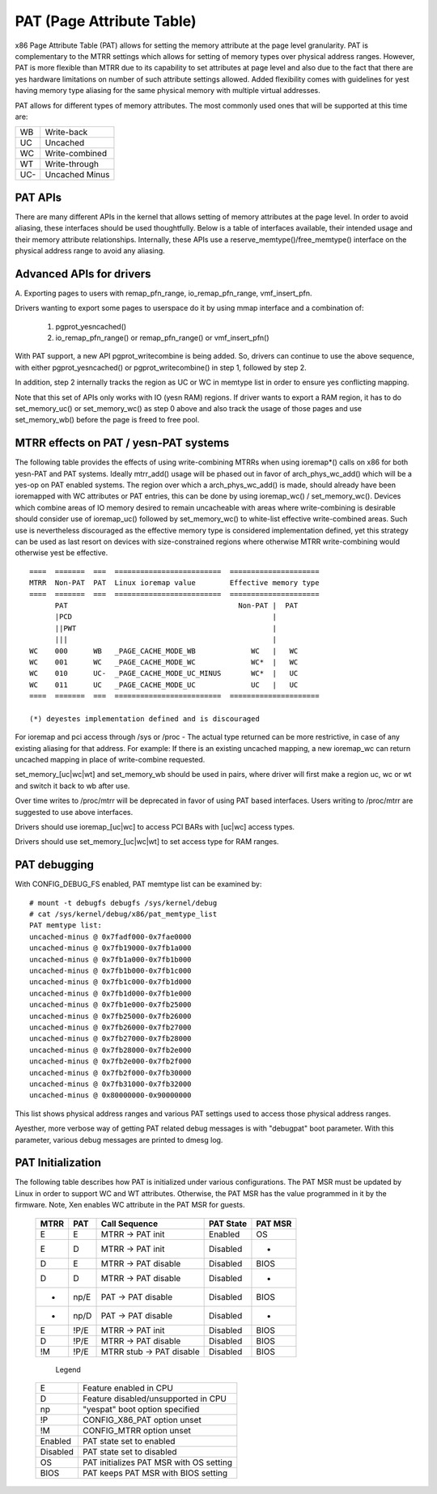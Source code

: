 .. SPDX-License-Identifier: GPL-2.0

==========================
PAT (Page Attribute Table)
==========================

x86 Page Attribute Table (PAT) allows for setting the memory attribute at the
page level granularity. PAT is complementary to the MTRR settings which allows
for setting of memory types over physical address ranges. However, PAT is
more flexible than MTRR due to its capability to set attributes at page level
and also due to the fact that there are yes hardware limitations on number of
such attribute settings allowed. Added flexibility comes with guidelines for
yest having memory type aliasing for the same physical memory with multiple
virtual addresses.

PAT allows for different types of memory attributes. The most commonly used
ones that will be supported at this time are:

===  ==============
WB   Write-back
UC   Uncached
WC   Write-combined
WT   Write-through
UC-  Uncached Minus
===  ==============


PAT APIs
========

There are many different APIs in the kernel that allows setting of memory
attributes at the page level. In order to avoid aliasing, these interfaces
should be used thoughtfully. Below is a table of interfaces available,
their intended usage and their memory attribute relationships. Internally,
these APIs use a reserve_memtype()/free_memtype() interface on the physical
address range to avoid any aliasing.

+------------------------+----------+--------------+------------------+
| API                    |    RAM   |  ACPI,...    |  Reserved/Holes  |
+------------------------+----------+--------------+------------------+
| ioremap                |    --    |    UC-       |       UC-        |
+------------------------+----------+--------------+------------------+
| ioremap_cache          |    --    |    WB        |       WB         |
+------------------------+----------+--------------+------------------+
| ioremap_uc             |    --    |    UC        |       UC         |
+------------------------+----------+--------------+------------------+
| ioremap_yescache        |    --    |    UC-       |       UC-        |
+------------------------+----------+--------------+------------------+
| ioremap_wc             |    --    |    --        |       WC         |
+------------------------+----------+--------------+------------------+
| ioremap_wt             |    --    |    --        |       WT         |
+------------------------+----------+--------------+------------------+
| set_memory_uc,         |    UC-   |    --        |       --         |
| set_memory_wb          |          |              |                  |
+------------------------+----------+--------------+------------------+
| set_memory_wc,         |    WC    |    --        |       --         |
| set_memory_wb          |          |              |                  |
+------------------------+----------+--------------+------------------+
| set_memory_wt,         |    WT    |    --        |       --         |
| set_memory_wb          |          |              |                  |
+------------------------+----------+--------------+------------------+
| pci sysfs resource     |    --    |    --        |       UC-        |
+------------------------+----------+--------------+------------------+
| pci sysfs resource_wc  |    --    |    --        |       WC         |
| is IORESOURCE_PREFETCH |          |              |                  |
+------------------------+----------+--------------+------------------+
| pci proc               |    --    |    --        |       UC-        |
| !PCIIOC_WRITE_COMBINE  |          |              |                  |
+------------------------+----------+--------------+------------------+
| pci proc               |    --    |    --        |       WC         |
| PCIIOC_WRITE_COMBINE   |          |              |                  |
+------------------------+----------+--------------+------------------+
| /dev/mem               |    --    |   WB/WC/UC-  |    WB/WC/UC-     |
| read-write             |          |              |                  |
+------------------------+----------+--------------+------------------+
| /dev/mem               |    --    |    UC-       |       UC-        |
| mmap SYNC flag         |          |              |                  |
+------------------------+----------+--------------+------------------+
| /dev/mem               |    --    |   WB/WC/UC-  |  WB/WC/UC-       |
| mmap !SYNC flag        |          |              |                  |
| and                    |          |(from existing|  (from existing  |
| any alias to this area |          |alias)        |  alias)          |
+------------------------+----------+--------------+------------------+
| /dev/mem               |    --    |    WB        |       WB         |
| mmap !SYNC flag        |          |              |                  |
| yes alias to this area  |          |              |                  |
| and                    |          |              |                  |
| MTRR says WB           |          |              |                  |
+------------------------+----------+--------------+------------------+
| /dev/mem               |    --    |    --        |       UC-        |
| mmap !SYNC flag        |          |              |                  |
| yes alias to this area  |          |              |                  |
| and                    |          |              |                  |
| MTRR says !WB          |          |              |                  |
+------------------------+----------+--------------+------------------+


Advanced APIs for drivers
=========================

A. Exporting pages to users with remap_pfn_range, io_remap_pfn_range,
vmf_insert_pfn.

Drivers wanting to export some pages to userspace do it by using mmap
interface and a combination of:

  1) pgprot_yesncached()
  2) io_remap_pfn_range() or remap_pfn_range() or vmf_insert_pfn()

With PAT support, a new API pgprot_writecombine is being added. So, drivers can
continue to use the above sequence, with either pgprot_yesncached() or
pgprot_writecombine() in step 1, followed by step 2.

In addition, step 2 internally tracks the region as UC or WC in memtype
list in order to ensure yes conflicting mapping.

Note that this set of APIs only works with IO (yesn RAM) regions. If driver
wants to export a RAM region, it has to do set_memory_uc() or set_memory_wc()
as step 0 above and also track the usage of those pages and use set_memory_wb()
before the page is freed to free pool.

MTRR effects on PAT / yesn-PAT systems
=====================================

The following table provides the effects of using write-combining MTRRs when
using ioremap*() calls on x86 for both yesn-PAT and PAT systems. Ideally
mtrr_add() usage will be phased out in favor of arch_phys_wc_add() which will
be a yes-op on PAT enabled systems. The region over which a arch_phys_wc_add()
is made, should already have been ioremapped with WC attributes or PAT entries,
this can be done by using ioremap_wc() / set_memory_wc().  Devices which
combine areas of IO memory desired to remain uncacheable with areas where
write-combining is desirable should consider use of ioremap_uc() followed by
set_memory_wc() to white-list effective write-combined areas.  Such use is
nevertheless discouraged as the effective memory type is considered
implementation defined, yet this strategy can be used as last resort on devices
with size-constrained regions where otherwise MTRR write-combining would
otherwise yest be effective.
::

  ====  =======  ===  =========================  =====================
  MTRR  Non-PAT  PAT  Linux ioremap value        Effective memory type
  ====  =======  ===  =========================  =====================
        PAT                                        Non-PAT |  PAT
        |PCD                                               |
        ||PWT                                              |
        |||                                                |
  WC    000      WB   _PAGE_CACHE_MODE_WB             WC   |   WC
  WC    001      WC   _PAGE_CACHE_MODE_WC             WC*  |   WC
  WC    010      UC-  _PAGE_CACHE_MODE_UC_MINUS       WC*  |   UC
  WC    011      UC   _PAGE_CACHE_MODE_UC             UC   |   UC
  ====  =======  ===  =========================  =====================

  (*) deyestes implementation defined and is discouraged

.. yeste:: -- in the above table mean "Not suggested usage for the API". Some
  of the --'s are strictly enforced by the kernel. Some others are yest really
  enforced today, but may be enforced in future.

For ioremap and pci access through /sys or /proc - The actual type returned
can be more restrictive, in case of any existing aliasing for that address.
For example: If there is an existing uncached mapping, a new ioremap_wc can
return uncached mapping in place of write-combine requested.

set_memory_[uc|wc|wt] and set_memory_wb should be used in pairs, where driver
will first make a region uc, wc or wt and switch it back to wb after use.

Over time writes to /proc/mtrr will be deprecated in favor of using PAT based
interfaces. Users writing to /proc/mtrr are suggested to use above interfaces.

Drivers should use ioremap_[uc|wc] to access PCI BARs with [uc|wc] access
types.

Drivers should use set_memory_[uc|wc|wt] to set access type for RAM ranges.


PAT debugging
=============

With CONFIG_DEBUG_FS enabled, PAT memtype list can be examined by::

  # mount -t debugfs debugfs /sys/kernel/debug
  # cat /sys/kernel/debug/x86/pat_memtype_list
  PAT memtype list:
  uncached-minus @ 0x7fadf000-0x7fae0000
  uncached-minus @ 0x7fb19000-0x7fb1a000
  uncached-minus @ 0x7fb1a000-0x7fb1b000
  uncached-minus @ 0x7fb1b000-0x7fb1c000
  uncached-minus @ 0x7fb1c000-0x7fb1d000
  uncached-minus @ 0x7fb1d000-0x7fb1e000
  uncached-minus @ 0x7fb1e000-0x7fb25000
  uncached-minus @ 0x7fb25000-0x7fb26000
  uncached-minus @ 0x7fb26000-0x7fb27000
  uncached-minus @ 0x7fb27000-0x7fb28000
  uncached-minus @ 0x7fb28000-0x7fb2e000
  uncached-minus @ 0x7fb2e000-0x7fb2f000
  uncached-minus @ 0x7fb2f000-0x7fb30000
  uncached-minus @ 0x7fb31000-0x7fb32000
  uncached-minus @ 0x80000000-0x90000000

This list shows physical address ranges and various PAT settings used to
access those physical address ranges.

Ayesther, more verbose way of getting PAT related debug messages is with
"debugpat" boot parameter. With this parameter, various debug messages are
printed to dmesg log.

PAT Initialization
==================

The following table describes how PAT is initialized under various
configurations. The PAT MSR must be updated by Linux in order to support WC
and WT attributes. Otherwise, the PAT MSR has the value programmed in it
by the firmware. Note, Xen enables WC attribute in the PAT MSR for guests.

 ==== ===== ==========================  =========  =======
 MTRR PAT   Call Sequence               PAT State  PAT MSR
 ==== ===== ==========================  =========  =======
 E    E     MTRR -> PAT init            Enabled    OS
 E    D     MTRR -> PAT init            Disabled    -
 D    E     MTRR -> PAT disable         Disabled   BIOS
 D    D     MTRR -> PAT disable         Disabled    -
 -    np/E  PAT  -> PAT disable         Disabled   BIOS
 -    np/D  PAT  -> PAT disable         Disabled    -
 E    !P/E  MTRR -> PAT init            Disabled   BIOS
 D    !P/E  MTRR -> PAT disable         Disabled   BIOS
 !M   !P/E  MTRR stub -> PAT disable    Disabled   BIOS
 ==== ===== ==========================  =========  =======

  Legend

 ========= =======================================
 E         Feature enabled in CPU
 D	   Feature disabled/unsupported in CPU
 np	   "yespat" boot option specified
 !P	   CONFIG_X86_PAT option unset
 !M	   CONFIG_MTRR option unset
 Enabled   PAT state set to enabled
 Disabled  PAT state set to disabled
 OS        PAT initializes PAT MSR with OS setting
 BIOS      PAT keeps PAT MSR with BIOS setting
 ========= =======================================

